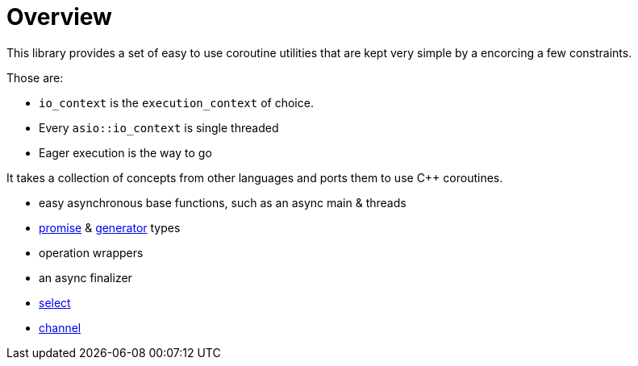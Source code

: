 = Overview

This library provides a set of easy to use coroutine utilities that are kept very simple by a encorcing a few constraints.

Those are:

- `io_context` is the `execution_context` of choice.
- Every `asio::io_context` is single threaded
- Eager execution is the way to go

It takes a collection of concepts from other languages and ports them to use C++ coroutines.

 - easy asynchronous base functions, such as an async main & threads
 - <<promise, promise>> & <<generator, generator>> types
 - operation wrappers
 - an async finalizer
 - <<select, select>>
 - <<channel, channel>>
